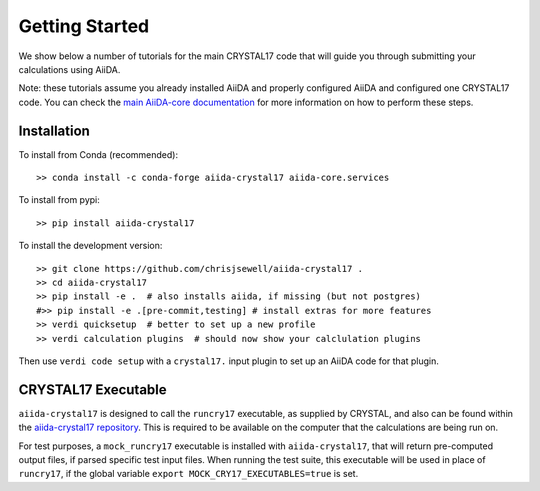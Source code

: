 ===============
Getting Started
===============

We show below a number of tutorials for the main CRYSTAL17 code
that will guide you through submitting your calculations using AiiDA.

Note: these tutorials assume you already installed AiiDA and
properly configured AiiDA and configured one CRYSTAL17 code.
You can check the
`main AiiDA-core documentation <http://aiida-core.readthedocs.io/en/latest/index.html>`_
for more information on how to perform these steps.

Installation
++++++++++++

|PyPI| |Conda|

To install from Conda (recommended)::

    >> conda install -c conda-forge aiida-crystal17 aiida-core.services

To install from pypi::

    >> pip install aiida-crystal17

To install the development version::

    >> git clone https://github.com/chrisjsewell/aiida-crystal17 .
    >> cd aiida-crystal17
    >> pip install -e .  # also installs aiida, if missing (but not postgres)
    #>> pip install -e .[pre-commit,testing] # install extras for more features
    >> verdi quicksetup  # better to set up a new profile
    >> verdi calculation plugins  # should now show your calclulation plugins

Then use ``verdi code setup`` with a ``crystal17.`` input plugin
to set up an AiiDA code for that plugin.

CRYSTAL17 Executable
++++++++++++++++++++

``aiida-crystal17`` is designed to call the ``runcry17`` executable,
as supplied by CRYSTAL, and also can be found within the
`aiida-crystal17 repository <https://github.com/chrisjsewell/aiida-crystal17/tree/master/cry17_scripts>`_.
This is required to be available on the computer
that the calculations are being run on.

For test purposes, a ``mock_runcry17`` executable is installed with
``aiida-crystal17``, that will return pre-computed output files,
if parsed specific test input files. When running the test suite,
this executable will be used in place of ``runcry17``,
if the global variable ``export MOCK_CRY17_EXECUTABLES=true`` is set.

.. |PyPI| image:: https://img.shields.io/pypi/v/aiida-crystal17.svg
   :target: https://pypi.python.org/pypi/aiida-crystal17/
.. |Conda| image:: https://anaconda.org/conda-forge/aiida-crystal17/badges/version.svg
   :target: https://anaconda.org/conda-forge/aiida-crystal17